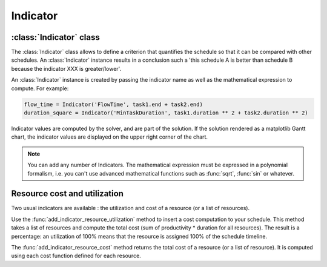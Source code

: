 Indicator
=========

:class:`Indicator` class
------------------------

The :class:`Indicator` class allows to define a criterion that quantifies the schedule so that it can be compared with other schedules. An :class:`Indicator` instance results in a conclusion such a 'this schedule A is better than schedule B because the indicator XXX is greater/lower'.

An :class:`Indicator` instance is created by passing the indicator name as well as the mathematical expression to compute. For example:

.. code-block:: python

    flow_time = Indicator('FlowTime', task1.end + task2.end)
    duration_square = Indicator('MinTaskDuration', task1.duration ** 2 + task2.duration ** 2)

Indicator values are computed by the solver, and are part of the solution. If the solution rendered as a matplotlib Gantt chart, the indicator values are displayed on the upper right corner of the chart.

.. note::

    You can add any number of Indicators. The mathematical expression must be expressed in a polynomial formalism, i.e. you can't use advanced mathematical functions such as :func:`sqrt`, :func:`sin` or whatever.

Resource cost and utilization
-----------------------------
Two usual indicators are available : the utilization and cost of a resource (or a list of resources).

Use the :func:`add_indicator_resource_utilization` method to insert a cost computation to your schedule. This method takes a list of resources and compute the total cost (sum of productivity * duration for all resources). The result is a percentage: an utilization of 100% means that the resource is assigned 100% of the schedule timeline.

The :func:`add_indicator_resource_cost` method returns the total cost of a resource (or a list of resource). It is computed using each cost function defined for each resource.
